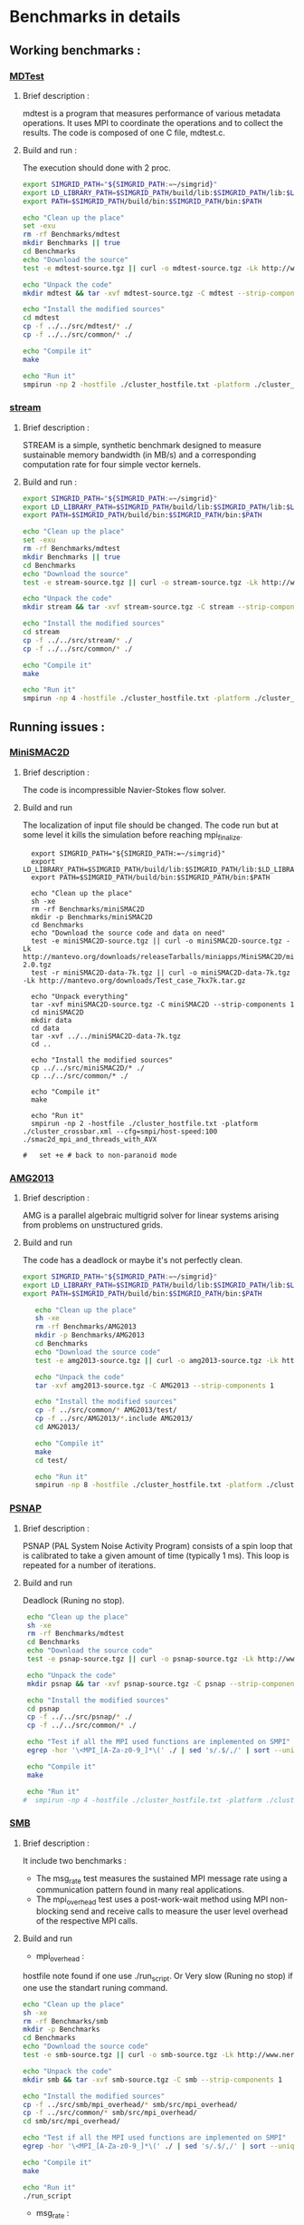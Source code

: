 * Benchmarks in details
** Working benchmarks :
*** [[http://www.nersc.gov/users/computational-systems/cori/nersc-8-procurement/trinity-nersc-8-rfp/nersc-8-trinity-benchmarks/mdtest/][MDTest]]
**** Brief description : 
mdtest is a program that measures performance of various metadata operations. It uses MPI to coordinate the operations and to collect the results.   
The code is composed of one C file, mdtest.c. 
**** Build and run :   
The execution should done with 2 proc.
#+BEGIN_SRC sh :tangle bin/MDTest.sh
     export SIMGRID_PATH="${SIMGRID_PATH:=~/simgrid}"
     export LD_LIBRARY_PATH=$SIMGRID_PATH/build/lib:$SIMGRID_PATH/lib:$LD_LIBRARY_PATH
     export PATH=$SIMGRID_PATH/build/bin:$SIMGRID_PATH/bin:$PATH

     echo "Clean up the place" 
     set -exu
     rm -rf Benchmarks/mdtest
     mkdir Benchmarks || true
     cd Benchmarks
     echo "Download the source"
     test -e mdtest-source.tgz || curl -o mdtest-source.tgz -Lk http://www.nersc.gov/assets/Trinity--NERSC-8-RFP/Benchmarks/Mar29/mdtest-1.8.4.tar

     echo "Unpack the code"
     mkdir mdtest && tar -xvf mdtest-source.tgz -C mdtest --strip-components 1
 
     echo "Install the modified sources"
     cd mdtest
     cp -f ../../src/mdtest/* ./
     cp -f ../../src/common/* ./

     echo "Compile it"
     make

     echo "Run it"
     smpirun -np 2 -hostfile ./cluster_hostfile.txt -platform ./cluster_crossbar.xml ./mdtest --cfg=smpi/host-speed:100 --cfg=smpi/privatization:yes
 #+END_SRC

*** [[http://www.nersc.gov/users/computational-systems/cori/nersc-8-procurement/trinity-nersc-8-rfp/nersc-8-trinity-benchmarks/stream/][stream]]
**** Brief description : 
STREAM is a simple, synthetic benchmark designed to measure sustainable memory bandwidth (in MB/s) and a corresponding computation rate for four simple vector kernels.
**** Build and run :   
#+BEGIN_SRC sh :tangle bin/stream.sh
     export SIMGRID_PATH="${SIMGRID_PATH:=~/simgrid}"
     export LD_LIBRARY_PATH=$SIMGRID_PATH/build/lib:$SIMGRID_PATH/lib:$LD_LIBRARY_PATH
     export PATH=$SIMGRID_PATH/build/bin:$SIMGRID_PATH/bin:$PATH

     echo "Clean up the place" 
     set -exu
     rm -rf Benchmarks/mdtest
     mkdir Benchmarks || true
     cd Benchmarks
     echo "Download the source"
     test -e stream-source.tgz || curl -o stream-source.tgz -Lk http://www.nersc.gov/assets/Trinity--NERSC-8-RFP/Benchmarks/Jan9/stream.tar

     echo "Unpack the code"
     mkdir stream && tar -xvf stream-source.tgz -C stream --strip-components 1
 
     echo "Install the modified sources"
     cd stream
     cp -f ../../src/stream/* ./
     cp -f ../../src/common/* ./

     echo "Compile it"
     make

     echo "Run it"
     smpirun -np 4 -hostfile ./cluster_hostfile.txt -platform ./cluster_crossbar.xml ./stream_c.exe
 #+END_SRC
 
** Running issues :  
*** [[http://mantevo.org/downloads/miniSMAC2D_2.0.html][MiniSMAC2D]]
**** Brief description : 
The code is incompressible Navier-Stokes flow solver.
**** Build and run  
The localization of input file should be changed.
The code run but at some level it kills the simulation before reaching mpi_finalize.
#+BEGIN_SRC shell :tangle bin/MiniSMAC2D.sh
  export SIMGRID_PATH="${SIMGRID_PATH:=~/simgrid}"
  export LD_LIBRARY_PATH=$SIMGRID_PATH/build/lib:$SIMGRID_PATH/lib:$LD_LIBRARY_PATH
  export PATH=$SIMGRID_PATH/build/bin:$SIMGRID_PATH/bin:$PATH

  echo "Clean up the place" 
  sh -xe
  rm -rf Benchmarks/miniSMAC2D
  mkdir -p Benchmarks/miniSMAC2D
  cd Benchmarks
  echo "Download the source code and data on need"
  test -e miniSMAC2D-source.tgz || curl -o miniSMAC2D-source.tgz -Lk http://mantevo.org/downloads/releaseTarballs/miniapps/MiniSMAC2D/miniSMAC2D-2.0.tgz
  test -r miniSMAC2D-data-7k.tgz || curl -o miniSMAC2D-data-7k.tgz -Lk http://mantevo.org/downloads/Test_case_7kx7k.tar.gz
  
  echo "Unpack everything"
  tar -xvf miniSMAC2D-source.tgz -C miniSMAC2D --strip-components 1
  cd miniSMAC2D
  mkdir data
  cd data 
  tar -xvf ../../miniSMAC2D-data-7k.tgz
  cd ..

  echo "Install the modified sources"
  cp ../../src/miniSMAC2D/* ./
  cp ../../src/common/* ./

  echo "Compile it"
  make 

  echo "Run it"
  smpirun -np 2 -hostfile ./cluster_hostfile.txt -platform ./cluster_crossbar.xml --cfg=smpi/host-speed:100 ./smac2d_mpi_and_threads_with_AVX
  
#   set +e # back to non-paranoid mode
#+END_SRC

*** [[https://asc.llnl.gov/CORAL-benchmarks/Summaries/AMG2013_Summary_v2.3.pdf][AMG2013]]
**** Brief description : 
AMG is a parallel algebraic multigrid solver for linear systems arising from problems on unstructured grids.
**** Build and run  
   The code has a deadlock or maybe it's not perfectly clean.
#+BEGIN_SRC sh :tangle bin/AMG2013.sh
  export SIMGRID_PATH="${SIMGRID_PATH:=~/simgrid}"
  export LD_LIBRARY_PATH=$SIMGRID_PATH/build/lib:$SIMGRID_PATH/lib:$LD_LIBRARY_PATH
  export PATH=$SIMGRID_PATH/build/bin:$SIMGRID_PATH/bin:$PATH

     echo "Clean up the place" 
     sh -xe
     rm -rf Benchmarks/AMG2013
     mkdir -p Benchmarks/AMG2013
     cd Benchmarks
     echo "Download the source code"
     test -e amg2013-source.tgz || curl -o amg2013-source.tgz -Lk https://asc.llnl.gov/CORAL-benchmarks/Throughput/amg20130624.tgz

     echo "Unpack the code"
     tar -xvf amg2013-source.tgz -C AMG2013 --strip-components 1
 
     echo "Install the modified sources"
     cp -f ../src/common/* AMG2013/test/
     cp -f ../src/AMG2013/*.include AMG2013/
     cd AMG2013/

     echo "Compile it"
     make
     cd test/

     echo "Run it"
     smpirun -np 8 -hostfile ./cluster_hostfile.txt -platform ./cluster_crossbar.xml ./amg2013 -pooldist 1 -r 12 12 12
#+END_SRC

*** [[http://www.nersc.gov/users/computational-systems/cori/nersc-8-procurement/trinity-nersc-8-rfp/nersc-8-trinity-benchmarks/psnap/][PSNAP]]
**** Brief description : 
PSNAP (PAL System Noise Activity Program) consists of a spin loop that is calibrated to take a given amount of time (typically 1 ms). This loop is repeated for a number of iterations.
**** Build and run  
Deadlock (Runing no stop).
#+BEGIN_SRC sh
     echo "Clean up the place" 
     sh -xe
     rm -rf Benchmarks/mdtest
     cd Benchmarks
     echo "Download the source code"
     test -e psnap-source.tgz || curl -o psnap-source.tgz -Lk http://www.nersc.gov/assets/Trinity--NERSC-8-RFP/Benchmarks/June28/psnap-1.2June28.tar

     echo "Unpack the code"
     mkdir psnap && tar -xvf psnap-source.tgz -C psnap --strip-components 1
 
     echo "Install the modified sources"
     cd psnap
     cp -f ../../src/psnap/* ./
     cp -f ../../src/common/* ./

     echo "Test if all the MPI used functions are implemented on SMPI"
     egrep -hor '\<MPI_[A-Za-z0-9_]*\(' ./ | sed 's/.$/,/' | sort --unique | grep -if - ~/simgrid/src/smpi/bindings/smpi_mpi.cpp

     echo "Compile it"
     make

     echo "Run it"
    #  smpirun -np 4 -hostfile ./cluster_hostfile.txt -platform ./cluster_crossbar.xml --cfg=smpi/host-speed:100 ./psnap
#+END_SRC

*** [[http://www.nersc.gov/users/computational-systems/cori/nersc-8-procurement/trinity-nersc-8-rfp/nersc-8-trinity-benchmarks/smb/][SMB]]
**** Brief description : 
It include two benchmarks :  
- The msg_rate test measures the sustained MPI message rate using a communication pattern found in many real applications.
- The mpi_overhead test uses a post-work-wait method using MPI non-blocking send and receive calls to measure the user level overhead of the respective MPI calls.
**** Build and run  
- mpi_overhead : 
hostfile note found if one use ./run_script.
Or Very slow (Runing no stop) if one use the standart runing command. 
#+BEGIN_SRC sh
     echo "Clean up the place" 
     sh -xe
     rm -rf Benchmarks/smb
     mkdir -p Benchmarks
     cd Benchmarks
     echo "Download the source code"
     test -e smb-source.tgz || curl -o smb-source.tgz -Lk http://www.nersc.gov/assets/Trinity--NERSC-8-RFP/Benchmarks/Jan9/smb1.0-1.tar

     echo "Unpack the code"
     mkdir smb && tar -xvf smb-source.tgz -C smb --strip-components 1

     echo "Install the modified sources"
     cp -f ../src/smb/mpi_overhead/* smb/src/mpi_overhead/
     cp -f ../src/common/* smb/src/mpi_overhead/
     cd smb/src/mpi_overhead/

     echo "Test if all the MPI used functions are implemented on SMPI"
     egrep -hor '\<MPI_[A-Za-z0-9_]*\(' ./ | sed 's/.$/,/' | sort --unique | grep -if - ~/simgrid/src/smpi/bindings/smpi_mpi.cpp

     echo "Compile it"
     make

     echo "Run it"
     ./run_script 
#+END_SRC

- msg_rate :
Building issue.
#+BEGIN_SRC sh
     echo "Clean up the place" 
     sh -xe
     rm -rf Benchmarks/smb
     mkdir -p Benchmarks
     cd Benchmarks
     echo "Download the source code"
     test -e smb-source.tgz || curl -o smb-source.tgz -Lk http://www.nersc.gov/assets/Trinity--NERSC-8-RFP/Benchmarks/Jan9/smb1.0-1.tar

     echo "Unpack the code"
     mkdir smb && tar -xvf smb-source.tgz -C smb --strip-components 1

     echo "Install the modified sources"
     cp -f ../src/smb/msgrate/* smb/src/msgrate/
     cp -f ../src/common/* smb/src/msgrate/
     cd smb/src/msgrate/
     echo "Test if all the MPI used functions are implemented on SMPI"
     egrep -hor '\<MPI_[A-Za-z0-9_]*\(' ./ | sed 's/.$/,/' | sort --unique | grep -if - ~/simgrid/src/smpi/bindings/smpi_mpi.cpp
#+END_SRC

*** [[http://www.nersc.gov/users/computational-systems/cori/nersc-8-procurement/trinity-nersc-8-rfp/nersc-8-trinity-benchmarks/ziatest/][ZiaTest]]
**** Brief description : 
It executes a new proposed standard benchmark method for MPI startup that is intended to provide a realistic assessment of
both launch and wireup requirements. Accordingly, it exercises both the launch system of the environment and the interconnect subsystem in a specified pattern.
**** Build and run : 
To run the code one has to give 3 args as inputs.
It's required by MPI-2, this is currently not supported by SMPI.
#+BEGIN_SRC sh
     echo "Clean up the place" 
     sh -xe
     rm -rf Benchmarks/ziatest
     mkdir -p Benchmarks/ziatest
     cd Benchmarks
     echo "Download the source code"
     test -e ziatest-source.tgz || curl -o ziatest-source.tgz -Lk http://www.nersc.gov/assets/Trinity--NERSC-8-RFP/Benchmarks/Jan9/ziatest.tar

     echo "Unpack the code"
     cd ziatest
     tar -xvf ../ziatest-source.tgz

     echo "Install the modified sources"
     cp -f ../../src/ziatest/* ./
     cp -f ../../src/common/* ./

     echo "Test if all the MPI used functions are implemented on SMPI"
     egrep -hor '\<MPI_[A-Za-z0-9_]*\(' ./ | sed 's/.$/,/' | sort --unique | grep -if - ~/simgrid/src/smpi/bindings/smpi_mpi.cpp

     echo "Compile it"
     make 

     echo "Run it"
     smpirun -np 8 -hostfile ./cluster_hostfile.txt -platform ./cluster_crossbar.xml ./ziaprobe 4 4 2
 #+END_SRC

*** MiniXcye
**** Brief description 
This code is a simple linear circuit simulator with a basic parser that performs transient analysis. 
**** Build and run  
Runing issue.
#+BEGIN_SRC sh
     echo "Clean up the place" 
     sh -xe
     rm -rf Benchmarks/miniXyce
     mkdir -p Benchmarks/
     cd Benchmarks
     echo "Download the source code"
     test -e miniXyce-source.tar.gz || curl -o miniXyce-source.tar.gz -Lk http://mantevo.org/downloads/releaseTarballs/miniapps/MiniXyce/miniXyce_1.0.tar.gz
          
     echo "Unpack the code"
     mkdir miniXyce && tar -xvf miniXyce-source.tar.gz -C miniXyce --strip-components 1
 
     echo "Install the modified sources"
     cp -f ../src/miniXyce/* miniXyce/miniXyce_ref/
     cp -f ../src/common/* miniXyce/miniXyce_ref/
     cd miniXyce/miniXyce_ref/

     echo "Test if all the MPI used functions are implemented on SMPI"
     egrep -hor '\<MPI_[A-Za-z0-9_]*\(' ./ | sed 's/.$/,/' | sort --unique | grep -if - ~/simgrid/src/smpi/bindings/smpi_mpi.cpp

     echo "Compile it"
     make
     make

     echo "Run it"
     smpirun -np 3 -hostfile ./cluster_hostfile.txt -platform ./cluster_crossbar.xml --cfg=smpi/host-speed:100 ./miniXyce.x --circuit tests/cir1.net --t_start 1e-6 --pf params.txt
 #+END_SRC

** Building issues :
*** [[https://asc.llnl.gov/CORAL-benchmarks/Summaries/HACC_IO_Summary_v1.0.pdf][HACC_IO]]
**** Brief description : 
The HACC I/O benchmark capture the I/O patterns of the HACC simulation code.
**** Build and run  
   Building issue due to using smpicxx instead of mpicxx
#+BEGIN_SRC sh
     echo "Clean up the place" 
     sh -xe
     rm -rf Benchmarks/HACC_IO
     mkdir -p Benchmarks/
     cd Benchmarks
     echo "Download the source code"
     test -e HACC_IO-source.tar.gz || curl -o HACC_IO-source.tar.gz -Lk https://asc.llnl.gov/CORAL-benchmarks/Skeleton/HACC_IO.tar.gz
          
     echo "Unpack the code"
     mkdir HACC_IO && tar -xvf HACC_IO-source.tar.gz -C HACC_IO --strip-components 1
 
     echo "Install the modified sources"
     cp -f ../src/HACC_IO/* HACC_IO/
     cp -f ../src/common/* HACC_IO/
     cd HACC_IO/


     echo "Test if all the MPI used functions are implemented on SMPI"
     egrep -hor '\<MPI_[A-Za-z0-9_]*\(' ./ | sed 's/.$/,/' | sort --unique | grep -if - ~/simgrid/src/smpi/bindings/smpi_mpi.cpp
     
     echo "Compile it"
     make

     echo "Run it"
    #  smpirun -np 8 -hostfile ./cluster_hostfile.txt -platform ./cluster_crossbar.xml ./HACC_IO 
#+END_SRC

*** [[https://asc.llnl.gov/CORAL-benchmarks/Summaries/KMI_Summary_v1.1.pdf][KMI_HASH]]
**** Brief description : 
KMI_HASH evaluate the performance of the architecture integer operations, specifically for hashing, and for memory-intensive genomics applications. 
**** Build and run  
#+BEGIN_SRC sh
     echo "Clean up the place" 
     sh -xe
     rm -rf Benchmarks/KMI_HASH
     mkdir -p Benchmarks/
     cd Benchmarks
     echo "Download the source code"
     test -e KMI_HASH-source.tar.gz || curl -o KMI_HASH-source.tar.gz -Lk https://asc.llnl.gov/CORAL-benchmarks/Datacentric/KMI_HASH_CORAL.tar.gz

     echo "Unpack the code"
     mkdir KMI_HASH && tar -xvf KMI_HASH-source.tar.gz -C KMI_HASH --strip-components 1
 
     echo "Install the modified sources"
     cp -f ../src/kmi_hash/src/* KMI_HASH/src/
     cp -f ../src/kmi_hash/tests/* KMI_HASH/tests/
     cp -f ../src/common/* KMI_HASH/tests/
     cd KMI_HASH/src/

     echo "Test if all the MPI used functions are implemented on SMPI"
     egrep -hor '\<MPI_[A-Za-z0-9_]*\(' ./ | sed 's/.$/,/' | sort --unique | grep -if - ~/simgrid/src/smpi/bindings/smpi_mpi.cpp

     echo "Compile it"
     make
     cd ../tests/
     make

     echo "Run it"
     smpirun -np 2 -hostfile ./cluster_hostfile.txt -platform ./cluster_crossbar.xml ./kmi_hash 
#+END_SRC

*** [[http://www.nersc.gov/users/computational-systems/cori/nersc-8-procurement/trinity-nersc-8-rfp/nersc-8-trinity-benchmarks/mpimemu/][MPIMemu]]
**** Brief description : 
The code is a simple tool that helps approximate MPI library memory usage as a function of scale.  It takes samples of /proc/meminfo (node level)
 and /proc/self/status (process level) and outputs the min, max and avg values for a specified period of time.
**** Build and run  
Smpi building issue.
#+BEGIN_SRC sh
     echo "Clean up the place" 
     sh -xe
     rm -rf Benchmarks/mpimemu
     mkdir -p Benchmarks/
     cd Benchmarks
     echo "Download the source code"
     test -e mpimemu-source.tar.gz || curl -o mpimemu-source.tar.gz -Lk http://www.nersc.gov/assets/Trinity--NERSC-8-RFP/Benchmarks/July5/mpimemu-1.0-rc6July5.tar

     echo "Unpack the code"
     mkdir mpimemu && tar -xvf mpimemu-source.tar.gz -C mpimemu --strip-components 1

     echo "Install the modified sources"
     cp -f ../src/mpimemu/configure mpimemu/
     cp -f ../src/common/* mpimemu/src/


     echo "Configure it"
     cd mpimemu-1.0-rc6July5/
     ./configure

     echo "Test if all the MPI used functions are implemented on SMPI"
     egrep -hor '\<MPI_[A-Za-z0-9_]*\(' ./ | sed 's/.$/,/' | sort --unique | grep -if - ~/simgrid/src/smpi/bindings/smpi_mpi.cpp

     echo "Compile it"
     make 
     cd src/

     echo "Run it"
 #+END_SRC

*** [[http://www.nersc.gov/users/computational-systems/cori/nersc-8-procurement/trinity-nersc-8-rfp/nersc-8-trinity-benchmarks/omb-mpi-tests/][OMB_MPI]]
**** Brief description : 
The Ohio MicroBenchmark suite is a collection of independent MPI message passing performance microbenchmarks developed and written at The Ohio State University.
  It includes traditional benchmarks and performance measures such as latency, bandwidth and host overhead and can be used for both traditional and GPU-enhanced nodes.
**** Build and run  
SMPI building issue.
#+BEGIN_SRC sh
     echo "Clean up the place" 
     sh -xe
     rm -rf Benchmarks/OMB_MPI
     mkdir -p Benchmarks/
     cd Benchmarks
     echo "Download the source code"
     test -e OMB_MPI-source.tar.gz || curl -o OMB_MPI-source.tar.gz -Lk http://www.nersc.gov/assets/Trinity--NERSC-8-RFP/Benchmarks/July12/osu-micro-benchmarks-3.8-July12.tar

     echo "Unpack the code"
     mkdir OMB_MPI && tar -xvf OMB_MPI-source.tar.gz -C OMB_MPI --strip-components 1

     echo "Install the modified sources"
     cp -f ../src/OMB_MPI/configure OMB_MPI/
     cp -f ../src/OMB_MPI/* OMB_MPI/mpi/pt2pt
     cp -f ../src/common/* OMB_MPI/mpi/pt2pt
     
     cd OMB_MPI/
     
     echo "Test if all the MPI used functions are implemented on SMPI"
     egrep -hor '\<MPI_[A-Za-z0-9_]*\(' ./ | sed 's/.$/,/' | sort --unique | grep -if - ~/simgrid/src/smpi/bindings/smpi_mpi.cpp

     ./configure
 #+END_SRC

*** [[http://www.nersc.gov/users/computational-systems/cori/nersc-8-procurement/trinity-nersc-8-rfp/nersc-8-trinity-benchmarks/minife/][MiniFE]]
**** Brief description : 
FE is a Finite Element mini-application which implements a couple of kernels representative of implicit finite-element applications. 
It assembles a sparse linear-system from the steady-state conduction equation on a brick-shaped problem domain of linear 8-node hex elements.
**** Build and run  
   Building issue due to using smpicxx instead of mpicxx
#+BEGIN_SRC sh
     echo "Clean up the place" 
     sh -xe
     rm -rf Benchmarks/MiniFE
     mkdir -p Benchmarks/
     cd Benchmarks
     echo "Download the source code"
     test -e MiniFE-source.tar || curl -o MiniFE-source.tar -Lk http://www.nersc.gov/assets/Trinity--NERSC-8-RFP/Benchmarks/Feb22/MiniFE_ref_1.4b.tar
          
     echo "Unpack the code"
     mkdir MiniFE && tar -xvf MiniFE-source.tar -C MiniFE --strip-components 1
 
     echo "Install the modified sources"
     cp -f ../src/MiniFE/* MiniFE/
     cp -f ../src/common/* MiniFE/
     cd MiniFE/

     echo "Test if all the MPI used functions are implemented on SMPI"
     egrep -hor '\<MPI_[A-Za-z0-9_]*\(' ./ | sed 's/.$/,/' | sort --unique | grep -if - ~/simgrid/src/smpi/bindings/smpi_mpi.cpp
     
     echo "Compile it"
     make

     echo "Run it"
#+END_SRC

 *** [[http://www.nersc.gov/users/computational-systems/cori/nersc-8-procurement/trinity-nersc-8-rfp/nersc-8-trinity-benchmarks/minife/][Parallel_IO]]
**** Brief description : 
This code demonstrate the basic usage of MPI parallel I/O.
**** Build and run  
#+BEGIN_SRC sh
     echo "Clean up the place" 
     sh -xe
     rm -rf Benchmarks/MiniFE
     mkdir -p Benchmarks/
     cd Benchmarks

     echo "Download the source code"
     git clone https://repository.prace-ri.eu/git/PRACE/CodeVault.git

     echo "Install the modified sources"
     cp ../src/paralle_io/* parallel_io/

     echo "Compile it"
     cd CodeVault/hpc_kernel_samples/
     mkdir build
     cd build/
     cmake ..
     make 

     echo "Run it"
#+END_SRC

 *** [[http://www.nersc.gov/users/computational-systems/cori/nersc-8-procurement/trinity-nersc-8-rfp/nersc-8-trinity-benchmarks/gtc/][GTC]]
**** Brief description : 
GTC is used for Gyrokinetic Particle Simulation of Turbulent Transport in Burning Plasmas.
**** Build and run  
#+BEGIN_SRC sh
     echo "Clean up the place" 
     sh -xe
     rm -rf Benchmarks/GTC
     mkdir -p Benchmarks/
     cd Benchmarks

     echo "Download the source code"
     test -e GTC-source.tar || curl -o GTC-source.tar -Lk http://www.nersc.gov/assets/Trinity--NERSC-8-RFP/Benchmarks/May31/TrN8GTCMay30.tar

     echo "Unpack the code"
     mkdir GTC && tar -xvf GTC-source.tar -C GTC --strip-components 1

     echo "Install the modified sources"
     cp ../src/GTC/* GTC/source/
     cp -f ../src/common/* GTC/source/

     echo "Compile it"
     cd GTC/source/
     make 

     echo "Run it"
#+END_SRC

* Emacs settings
# Local Variables:
# eval:    (org-babel-do-load-languages 'org-babel-load-languages '( (shell . t) (R . t) (perl . t) (ditaa . t) ))
# eval:    (setq org-confirm-babel-evaluate nil)
# eval:    (setq org-alphabetical-lists t)
# eval:    (setq org-src-fontify-natively t)
# eval:    (add-hook 'org-babel-after-execute-hook 'org-display-inline-images) 
# eval:    (add-hook 'org-mode-hook 'org-display-inline-images)
# eval:    (add-hook 'org-mode-hook 'org-babel-result-hide-all)
# eval:    (setq org-babel-default-header-args:R '((:session . "org-R")))
# eval:    (setq org-export-babel-evaluate nil)
# eval:    (setq ispell-local-dictionary "american")
# eval:    (setq org-export-latex-table-caption-above nil)
# eval:    (eval (flyspell-mode t))
# End:

